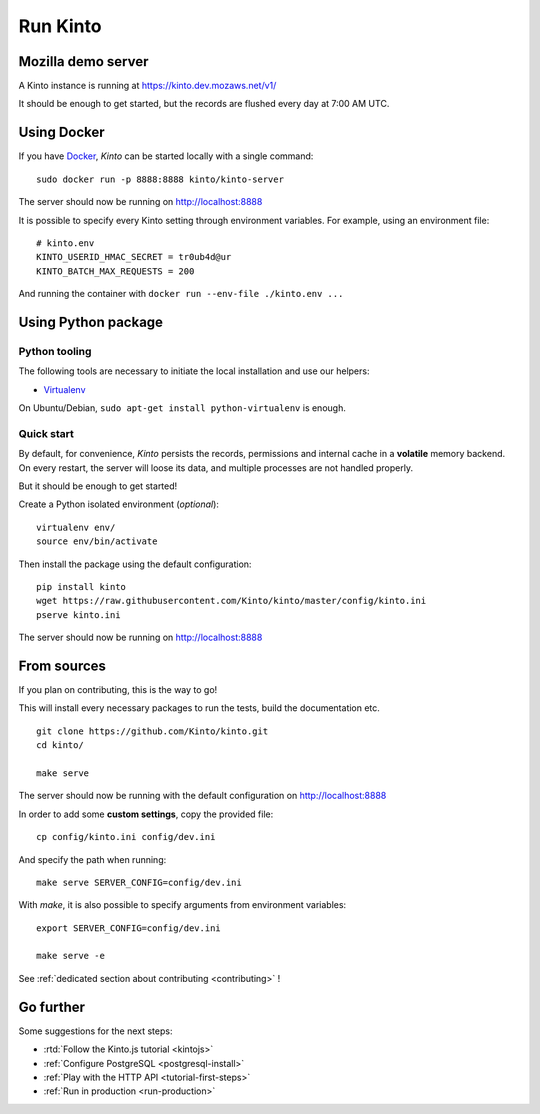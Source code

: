 .. _run-kinto:

Run Kinto
#########

.. _run-kinto-mozilla-demo:

Mozilla demo server
===================

A Kinto instance is running at https://kinto.dev.mozaws.net/v1/

It should be enough to get started, but the records are flushed every day
at 7:00 AM UTC.


Using Docker
============

If you have `Docker <https://docker.com/>`_, *Kinto* can be started locally with a single command:

::

    sudo docker run -p 8888:8888 kinto/kinto-server

The server should now be running on http://localhost:8888

It is possible to specify every Kinto setting through environment variables.
For example, using an environment file:

::

    # kinto.env
    KINTO_USERID_HMAC_SECRET = tr0ub4d@ur
    KINTO_BATCH_MAX_REQUESTS = 200

And running the container with ``docker run --env-file ./kinto.env ...``


Using Python package
====================

Python tooling
--------------

The following tools are necessary to initiate the local installation and use
our helpers:

* `Virtualenv <https://virtualenv.pypa.io/>`_

On Ubuntu/Debian, ``sudo apt-get install python-virtualenv`` is enough.


Quick start
-----------

By default, for convenience, *Kinto* persists the records, permissions and
internal cache in a **volatile** memory backend. On every restart, the server
will loose its data, and multiple processes are not handled properly.

But it should be enough to get started!


Create a Python isolated environment (*optional*):

::

    virtualenv env/
    source env/bin/activate

Then install the package using the default configuration:

::

    pip install kinto
    wget https://raw.githubusercontent.com/Kinto/kinto/master/config/kinto.ini
    pserve kinto.ini

The server should now be running on http://localhost:8888

.. _run-kinto-from-source:

From sources
============

If you plan on contributing, this is the way to go!

This will install every necessary packages to run the tests, build the
documentation etc.

::

    git clone https://github.com/Kinto/kinto.git
    cd kinto/

    make serve


The server should now be running with the default configuration on http://localhost:8888

In order to add some **custom settings**, copy the provided file: ::

    cp config/kinto.ini config/dev.ini

And specify the path when running: ::

    make serve SERVER_CONFIG=config/dev.ini

With `make`, it is also possible to specify arguments from environment variables: ::

    export SERVER_CONFIG=config/dev.ini

    make serve -e


See :ref:`dedicated section about contributing <contributing>` !


Go further
==========

Some suggestions for the next steps:

* :rtd:`Follow the Kinto.js tutorial <kintojs>`
* :ref:`Configure PostgreSQL <postgresql-install>`
* :ref:`Play with the HTTP API <tutorial-first-steps>`
* :ref:`Run in production <run-production>`
